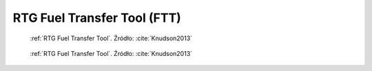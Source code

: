 .. _RTG Fuel Transfer Tool:

RTG Fuel Transfer Tool (FTT)
============================
.. figure:: img/equipment-RTG-FFT-diagram.jpg
    :name: figure-equipment-RTG-FFT-diagram

    :ref:`RTG Fuel Transfer Tool`. Źródło: :cite:`Knudson2013`

.. figure:: img/equipment-RTG-FTT-photo.jpg
    :name: figure-equipment-RTG-FTT-photo

    :ref:`RTG Fuel Transfer Tool`. Źródło: :cite:`Knudson2013`
